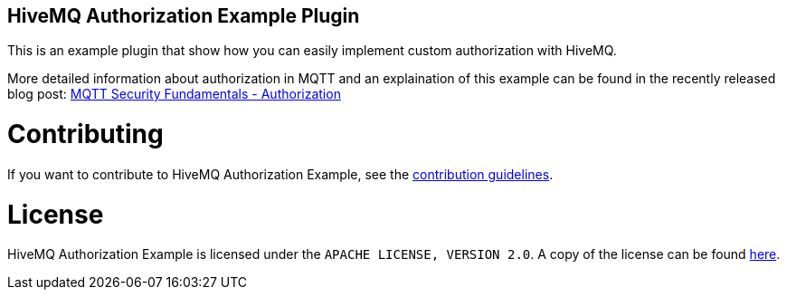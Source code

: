== HiveMQ Authorization Example Plugin

This is an example plugin that show how you can easily implement custom authorization with HiveMQ.

More detailed information about authorization in MQTT and an explaination of this example can be found in the recently released blog post: link:http://www.hivemq.com/mqtt-security-fundamentals-authorization/[MQTT Security Fundamentals - Authorization]

= Contributing

If you want to contribute to HiveMQ Authorization Example, see the link:CONTRIBUTING.md[contribution guidelines].

= License

HiveMQ Authorization Example is licensed under the `APACHE LICENSE, VERSION 2.0`. A copy of the license can be found link:LICENSE.txt[here].
